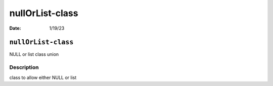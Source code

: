 ================
nullOrList-class
================

:Date: 1/19/23

``nullOrList-class``
====================

NULL or list class union

Description
-----------

class to allow either NULL or list
